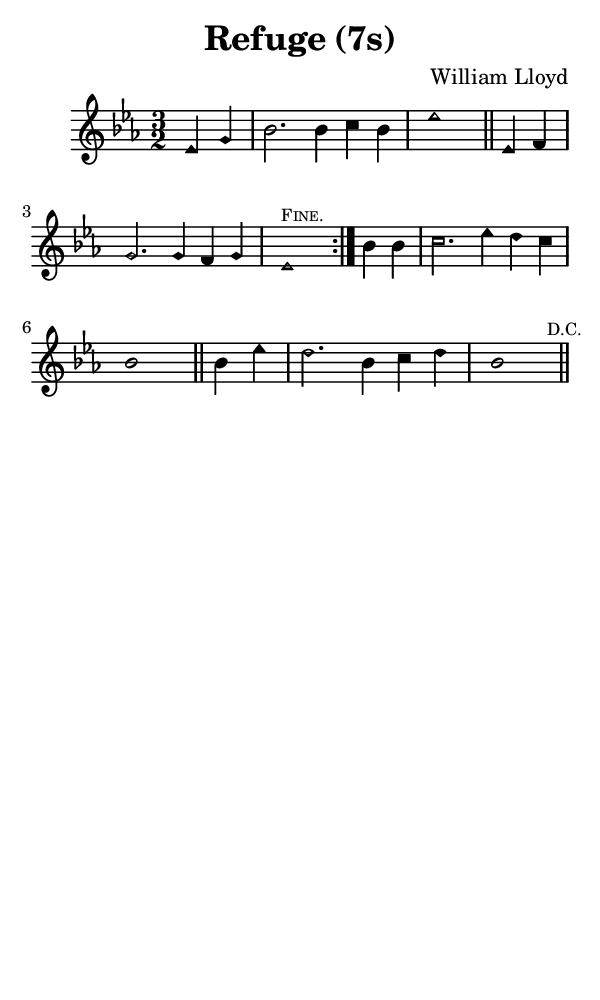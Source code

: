 \version "2.18.2"

#(set-global-staff-size 14)

\header {
  title=\markup {
    Refuge (7s)
  }
  composer = \markup {
    William Lloyd
  }
  tagline = ##f
}

sopranoMusic = {
 \aikenHeads
 \clef treble
 \key es \major
 \autoBeamOff
 \time 3/2
 \relative c' {
   \set Score.tempoHideNote = ##t \tempo 4 = 120
   
   \partial 2
   \repeat volta 2 {
     es4 g bes2. bes4 c bes es1 \bar "||"
     es,4 f g2. g4 f g es1^\markup { \tiny { \smallCaps { "Fine." } } }
   }
   bes'4 bes c2. es4 d c bes1 \bar "||"
   bes4 es d2. bes4 c d bes1 \bar "||" \mark \markup { \tiny { "D.C." } }
 }
}

#(set! paper-alist (cons '("phone" . (cons (* 3 in) (* 5 in))) paper-alist))

\paper {
  #(set-paper-size "phone")
}

\score {
  <<
    \new Staff {
      \new Voice {
	\sopranoMusic
      }
    }
  >>
}